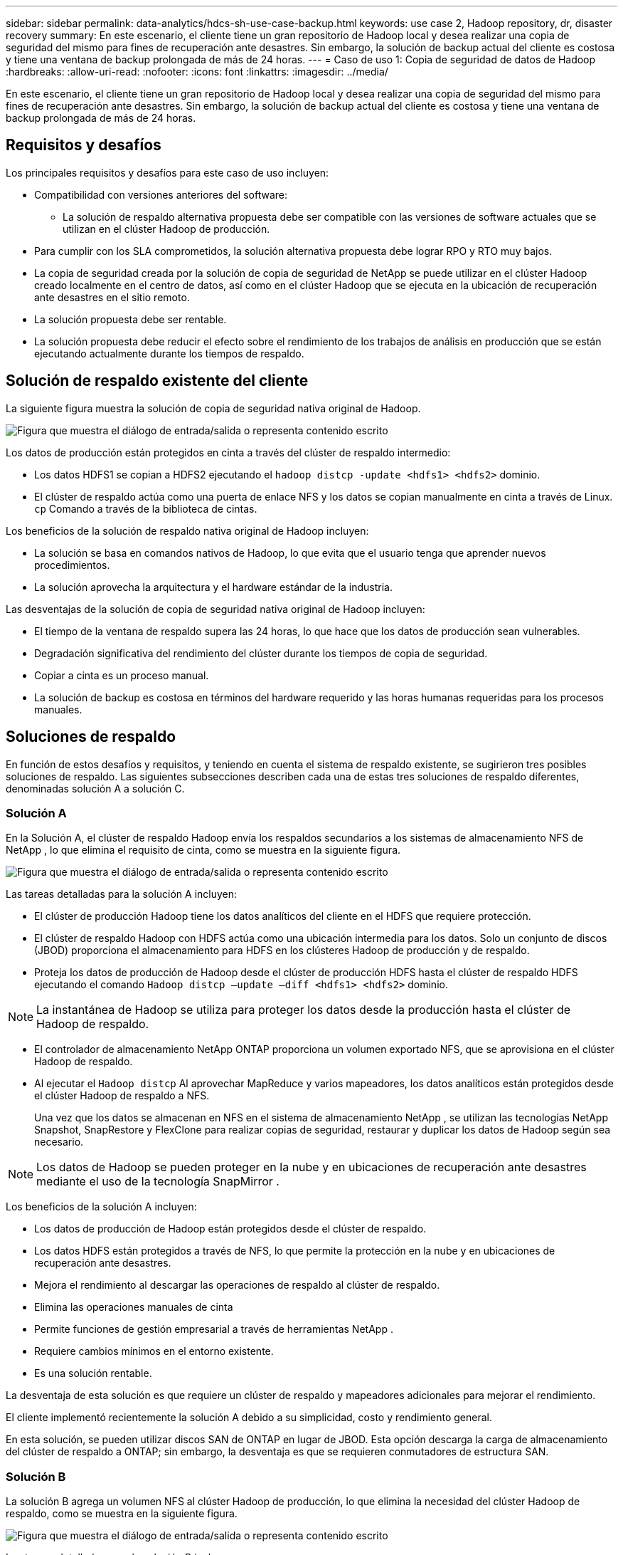 ---
sidebar: sidebar 
permalink: data-analytics/hdcs-sh-use-case-backup.html 
keywords: use case 2, Hadoop repository, dr, disaster recovery 
summary: En este escenario, el cliente tiene un gran repositorio de Hadoop local y desea realizar una copia de seguridad del mismo para fines de recuperación ante desastres.  Sin embargo, la solución de backup actual del cliente es costosa y tiene una ventana de backup prolongada de más de 24 horas. 
---
= Caso de uso 1: Copia de seguridad de datos de Hadoop
:hardbreaks:
:allow-uri-read: 
:nofooter: 
:icons: font
:linkattrs: 
:imagesdir: ../media/


[role="lead"]
En este escenario, el cliente tiene un gran repositorio de Hadoop local y desea realizar una copia de seguridad del mismo para fines de recuperación ante desastres.  Sin embargo, la solución de backup actual del cliente es costosa y tiene una ventana de backup prolongada de más de 24 horas.



== Requisitos y desafíos

Los principales requisitos y desafíos para este caso de uso incluyen:

* Compatibilidad con versiones anteriores del software:
+
** La solución de respaldo alternativa propuesta debe ser compatible con las versiones de software actuales que se utilizan en el clúster Hadoop de producción.


* Para cumplir con los SLA comprometidos, la solución alternativa propuesta debe lograr RPO y RTO muy bajos.
* La copia de seguridad creada por la solución de copia de seguridad de NetApp se puede utilizar en el clúster Hadoop creado localmente en el centro de datos, así como en el clúster Hadoop que se ejecuta en la ubicación de recuperación ante desastres en el sitio remoto.
* La solución propuesta debe ser rentable.
* La solución propuesta debe reducir el efecto sobre el rendimiento de los trabajos de análisis en producción que se están ejecutando actualmente durante los tiempos de respaldo.




== Solución de respaldo existente del cliente

La siguiente figura muestra la solución de copia de seguridad nativa original de Hadoop.

image:hdcs-sh-005.png["Figura que muestra el diálogo de entrada/salida o representa contenido escrito"]

Los datos de producción están protegidos en cinta a través del clúster de respaldo intermedio:

* Los datos HDFS1 se copian a HDFS2 ejecutando el `hadoop distcp -update <hdfs1> <hdfs2>` dominio.
* El clúster de respaldo actúa como una puerta de enlace NFS y los datos se copian manualmente en cinta a través de Linux. `cp` Comando a través de la biblioteca de cintas.


Los beneficios de la solución de respaldo nativa original de Hadoop incluyen:

* La solución se basa en comandos nativos de Hadoop, lo que evita que el usuario tenga que aprender nuevos procedimientos.
* La solución aprovecha la arquitectura y el hardware estándar de la industria.


Las desventajas de la solución de copia de seguridad nativa original de Hadoop incluyen:

* El tiempo de la ventana de respaldo supera las 24 horas, lo que hace que los datos de producción sean vulnerables.
* Degradación significativa del rendimiento del clúster durante los tiempos de copia de seguridad.
* Copiar a cinta es un proceso manual.
* La solución de backup es costosa en términos del hardware requerido y las horas humanas requeridas para los procesos manuales.




== Soluciones de respaldo

En función de estos desafíos y requisitos, y teniendo en cuenta el sistema de respaldo existente, se sugirieron tres posibles soluciones de respaldo.  Las siguientes subsecciones describen cada una de estas tres soluciones de respaldo diferentes, denominadas solución A a solución C.



=== Solución A

En la Solución A, el clúster de respaldo Hadoop envía los respaldos secundarios a los sistemas de almacenamiento NFS de NetApp , lo que elimina el requisito de cinta, como se muestra en la siguiente figura.

image:hdcs-sh-006.png["Figura que muestra el diálogo de entrada/salida o representa contenido escrito"]

Las tareas detalladas para la solución A incluyen:

* El clúster de producción Hadoop tiene los datos analíticos del cliente en el HDFS que requiere protección.
* El clúster de respaldo Hadoop con HDFS actúa como una ubicación intermedia para los datos.  Solo un conjunto de discos (JBOD) proporciona el almacenamiento para HDFS en los clústeres Hadoop de producción y de respaldo.
* Proteja los datos de producción de Hadoop desde el clúster de producción HDFS hasta el clúster de respaldo HDFS ejecutando el comando `Hadoop distcp –update –diff <hdfs1> <hdfs2>` dominio.



NOTE: La instantánea de Hadoop se utiliza para proteger los datos desde la producción hasta el clúster de Hadoop de respaldo.

* El controlador de almacenamiento NetApp ONTAP proporciona un volumen exportado NFS, que se aprovisiona en el clúster Hadoop de respaldo.
* Al ejecutar el `Hadoop distcp` Al aprovechar MapReduce y varios mapeadores, los datos analíticos están protegidos desde el clúster Hadoop de respaldo a NFS.
+
Una vez que los datos se almacenan en NFS en el sistema de almacenamiento NetApp , se utilizan las tecnologías NetApp Snapshot, SnapRestore y FlexClone para realizar copias de seguridad, restaurar y duplicar los datos de Hadoop según sea necesario.




NOTE: Los datos de Hadoop se pueden proteger en la nube y en ubicaciones de recuperación ante desastres mediante el uso de la tecnología SnapMirror .

Los beneficios de la solución A incluyen:

* Los datos de producción de Hadoop están protegidos desde el clúster de respaldo.
* Los datos HDFS están protegidos a través de NFS, lo que permite la protección en la nube y en ubicaciones de recuperación ante desastres.
* Mejora el rendimiento al descargar las operaciones de respaldo al clúster de respaldo.
* Elimina las operaciones manuales de cinta
* Permite funciones de gestión empresarial a través de herramientas NetApp .
* Requiere cambios mínimos en el entorno existente.
* Es una solución rentable.


La desventaja de esta solución es que requiere un clúster de respaldo y mapeadores adicionales para mejorar el rendimiento.

El cliente implementó recientemente la solución A debido a su simplicidad, costo y rendimiento general.

En esta solución, se pueden utilizar discos SAN de ONTAP en lugar de JBOD.  Esta opción descarga la carga de almacenamiento del clúster de respaldo a ONTAP; sin embargo, la desventaja es que se requieren conmutadores de estructura SAN.



=== Solución B

La solución B agrega un volumen NFS al clúster Hadoop de producción, lo que elimina la necesidad del clúster Hadoop de respaldo, como se muestra en la siguiente figura.

image:hdcs-sh-007.png["Figura que muestra el diálogo de entrada/salida o representa contenido escrito"]

Las tareas detalladas para la solución B incluyen:

* El controlador de almacenamiento NetApp ONTAP aprovisiona la exportación NFS al clúster Hadoop de producción.
+
El nativo de Hadoop `hadoop distcp` El comando protege los datos de Hadoop del clúster de producción HDFS a NFS.

* Una vez que los datos se almacenan en NFS en el sistema de almacenamiento NetApp , se utilizan las tecnologías Snapshot, SnapRestore y FlexClone para realizar copias de seguridad, restaurar y duplicar los datos de Hadoop según sea necesario.


Los beneficios de la solución B incluyen:

* El clúster de producción está ligeramente modificado para la solución de respaldo, lo que simplifica la implementación y reduce los costos adicionales de infraestructura.
* No se requiere un clúster de respaldo para la operación de respaldo.
* Los datos de producción HDFS están protegidos en la conversión a datos NFS.
* La solución permite funciones de gestión empresarial a través de herramientas NetApp .


La desventaja de esta solución es que se implementa en el clúster de producción, lo que puede agregar tareas de administrador adicionales en el clúster de producción.



=== Solución C

En la solución C, los volúmenes SAN de NetApp se aprovisionan directamente al clúster de producción de Hadoop para el almacenamiento HDFS, como se muestra en la siguiente figura.

image:hdcs-sh-008.png["Figura que muestra el diálogo de entrada/salida o representa contenido escrito"]

Los pasos detallados para la solución C incluyen:

* El almacenamiento SAN ONTAP de NetApp se aprovisiona en el clúster Hadoop de producción para el almacenamiento de datos HDFS.
* Las tecnologías NetApp Snapshot y SnapMirror se utilizan para realizar copias de seguridad de los datos HDFS del clúster Hadoop de producción.
* No hay ningún efecto en el rendimiento de la producción del clúster Hadoop/Spark durante el proceso de copia de seguridad instantánea porque la copia de seguridad se realiza en la capa de almacenamiento.



NOTE: La tecnología Snapshot proporciona copias de seguridad que se completan en segundos, independientemente del tamaño de los datos.

Los beneficios de la solución C incluyen:

* Se pueden crear copias de seguridad que ahorren espacio utilizando la tecnología Snapshot.
* Permite funciones de gestión empresarial a través de herramientas NetApp .

